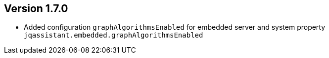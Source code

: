 //
//
//
ifndef::jqa-in-manual[== Version 1.7.0]
ifdef::jqa-in-manual[== Plugin for Maven 1.7.0]

* Added configuration `graphAlgorithmsEnabled` for embedded server and system property `jqassistant.embedded.graphAlgorithmsEnabled`
